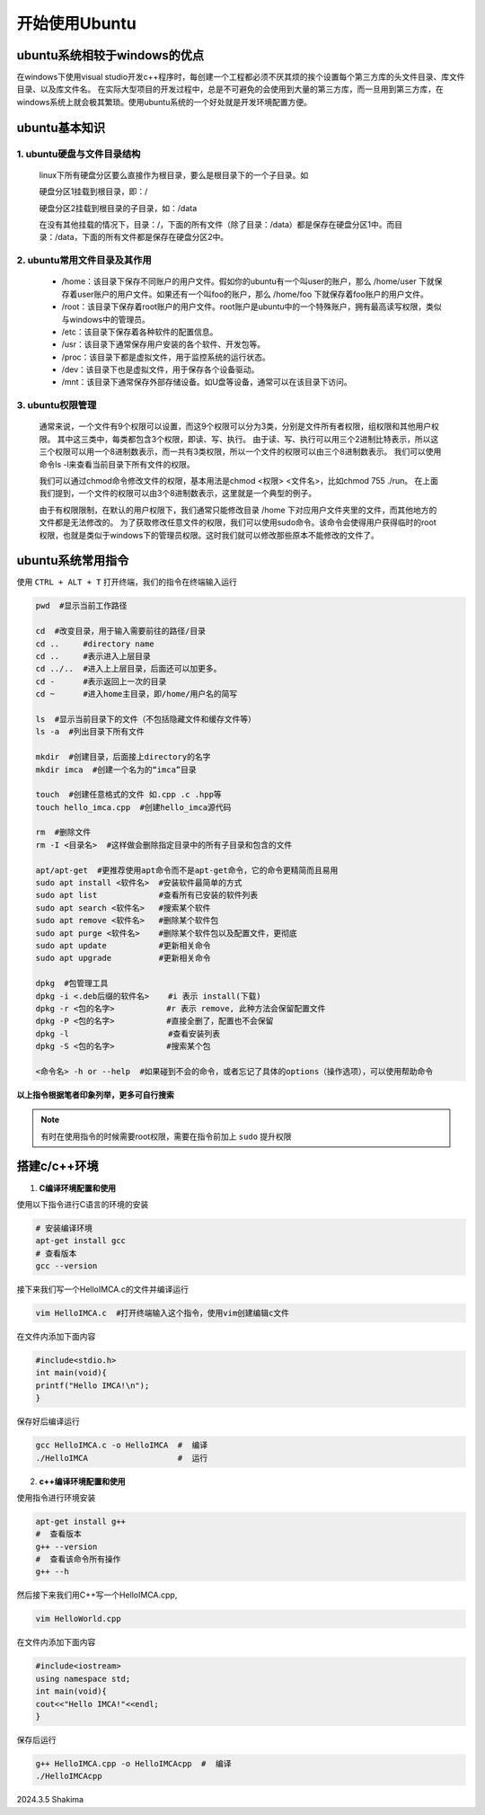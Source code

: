 开始使用Ubuntu
==============

ubuntu系统相较于windows的优点
----------------------------------

在windows下使用visual studio开发c++程序时，每创建一个工程都必须不厌其烦的挨个设置每个第三方库的头文件目录、库文件目录、以及库文件名。
在实际大型项目的开发过程中，总是不可避免的会使用到大量的第三方库，而一旦用到第三方库，在windows系统上就会极其繁琐。使用ubuntu系统的一个好处就是开发环境配置方便。

ubuntu基本知识
-----------------

1. ubuntu硬盘与文件目录结构
~~~~~~~~~~~~~~~~~~~~~~~~~
    
   linux下所有硬盘分区要么直接作为根目录，要么是根目录下的一个子目录。如

   硬盘分区1挂载到根目录，即：/

   硬盘分区2挂载到根目录的子目录，如：/data

   在没有其他挂载的情况下，目录：/，下面的所有文件（除了目录：/data）都是保存在硬盘分区1中。而目录：/data，下面的所有文件都是保存在硬盘分区2中。

2. ubuntu常用文件目录及其作用
~~~~~~~~~~~~~~~~~~~~~~~~~~~~~~

  * /home：该目录下保存不同账户的用户文件。假如你的ubuntu有一个叫user的账户，那么 /home/user 下就保存着user账户的用户文件。如果还有一个叫foo的账户，那么 /home/foo 下就保存着foo账户的用户文件。
   
  * /root：该目录下保存着root账户的用户文件。root账户是ubuntu中的一个特殊账户，拥有最高读写权限，类似与windows中的管理员。
   
  * /etc：该目录下保存着各种软件的配置信息。
   
  * /usr：该目录下通常保存用户安装的各个软件、开发包等。
   
  * /proc：该目录下都是虚拟文件，用于监控系统的运行状态。
   
  * /dev：该目录下也是虚拟文件，用于保存各个设备驱动。
   
  * /mnt：该目录下通常保存外部存储设备。如U盘等设备，通常可以在该目录下访问。

3. ubuntu权限管理
~~~~~~~~~~~~~~~~~~

  通常来说，一个文件有9个权限可以设置，而这9个权限可以分为3类，分别是文件所有者权限，组权限和其他用户权限。
  其中这三类中，每类都包含3个权限，即读、写、执行。
  由于读、写、执行可以用三个2进制比特表示，所以这三个权限可以用一个8进制数表示，而一共有3类权限，所以一个文件的权限可以由三个8进制数表示。
  我们可以使用命令ls -l来查看当前目录下所有文件的权限。

  我们可以通过chmod命令修改文件的权限，基本用法是chmod <权限> <文件名>，比如chmod 755 ./run。
  在上面我们提到，一个文件的权限可以由3个8进制数表示，这里就是一个典型的例子。

  由于有权限限制，在默认的用户权限下，我们通常只能修改目录 /home 下对应用户文件夹里的文件，而其他地方的文件都是无法修改的。
  为了获取修改任意文件的权限，我们可以使用sudo命令。该命令会使得用户获得临时的root权限，也就是类似于windows下的管理员权限。这时我们就可以修改那些原本不能修改的文件了。

ubuntu系统常用指令
------------------

使用 ``CTRL + ALT + T`` 打开终端，我们的指令在终端输入运行

.. code-block:: bash

    pwd  #显示当前工作路径

    cd  #改变目录，用于输入需要前往的路径/目录
    cd ..     #directory name
    cd ..     #表示进入上层目录
    cd ../..  #进入上上层目录，后面还可以加更多。
    cd -      #表示返回上一次的目录
    cd ~      #进入home主目录，即/home/用户名的简写

    ls  #显示当前目录下的文件（不包括隐藏文件和缓存文件等）
    ls -a  #列出目录下所有文件

    mkdir  #创建目录，后面接上directory的名字
    mkdir imca  #创建一个名为的“imca”目录

    touch  #创建任意格式的文件 如.cpp .c .hpp等
    touch hello_imca.cpp  #创建hello_imca源代码

    rm  #删除文件
    rm -I <目录名>  #这样做会删除指定目录中的所有子目录和包含的文件

    apt/apt-get  #更推荐使用apt命令而不是apt-get命令，它的命令更精简而且易用
    sudo apt install <软件名>  #安装软件最简单的方式
    sudo apt list             #查看所有已安装的软件列表
    sudo apt search <软件名>   #搜索某个软件
    sudo apt remove <软件名>   #删除某个软件包
    sudo apt purge <软件名>    #删除某个软件包以及配置文件，更彻底
    sudo apt update           #更新相关命令
    sudo apt upgrade          #更新相关命令

    dpkg  #包管理工具
    dpkg -i <.deb后缀的软件名>    #i 表示 install(下载)
    dpkg -r <包的名字>           #r 表示 remove, 此种方法会保留配置文件
    dpkg -P <包的名字>           #直接全删了，配置也不会保留
    dpkg -l                     #查看安装列表
    dpkg -S <包的名字>           #搜索某个包

    <命令名> -h or --help  #如果碰到不会的命令，或者忘记了具体的options（操作选项），可以使用帮助命令

**以上指令根据笔者印象列举，更多可自行搜索**

.. note::
    有时在使用指令的时候需要root权限，需要在指令前加上 ``sudo`` 提升权限

搭建c/c++环境
-----------------

1. **C编译环境配置和使用**

使用以下指令进行C语言的环境的安装

.. code-block:: bash

    # 安装编译环境
    apt-get install gcc 
    # 查看版本
    gcc --version

接下来我们写一个HelloIMCA.c的文件并编译运行

.. code-block:: bash

    vim HelloIMCA.c  #打开终端输入这个指令，使用vim创建编辑c文件

在文件内添加下面内容

.. code-block:: C

    #include<stdio.h>
    int main(void){
    printf("Hello IMCA!\n");
    }

保存好后编译运行

.. code-block:: bash

    gcc HelloIMCA.c -o HelloIMCA  #  编译
    ./HelloIMCA                   #  运行

2. **c++编译环境配置和使用** 

使用指令进行环境安装

.. code-block:: bash

    apt-get install g++
    #  查看版本
    g++ --version
    #  查看该命令所有操作
    g++ --h

然后接下来我们用C++写一个HelloIMCA.cpp,

.. code-block:: bash

    vim HelloWorld.cpp

在文件内添加下面内容

.. code-block:: c++

    #include<iostream>
    using namespace std;
    int main(void){
    cout<<"Hello IMCA!"<<endl;
    }

保存后运行

.. code-block:: bash

    g++ HelloIMCA.cpp -o HelloIMCAcpp  #  编译
    ./HelloIMCAcpp   



2024.3.5 Shakima

.. contents:: Table of Contents
   :depth: 5
   :local: